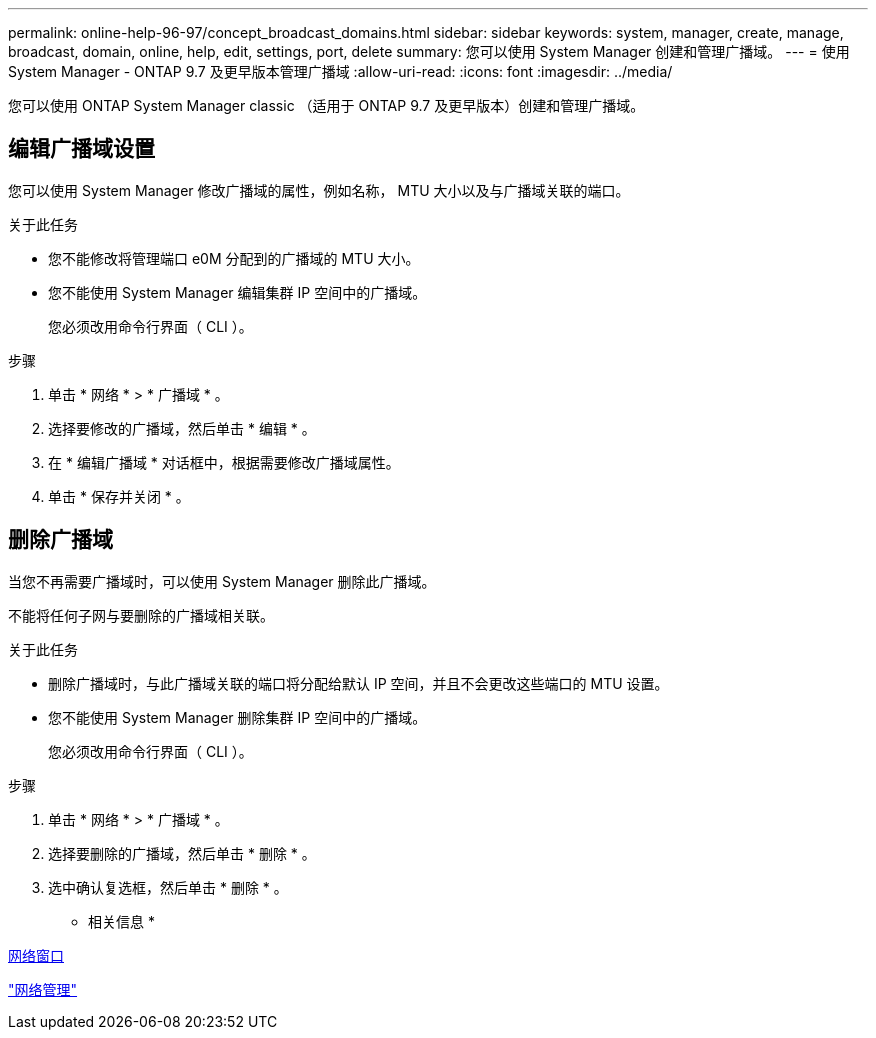 ---
permalink: online-help-96-97/concept_broadcast_domains.html 
sidebar: sidebar 
keywords: system, manager, create, manage, broadcast, domain, online, help, edit, settings, port, delete 
summary: 您可以使用 System Manager 创建和管理广播域。 
---
= 使用 System Manager - ONTAP 9.7 及更早版本管理广播域
:allow-uri-read: 
:icons: font
:imagesdir: ../media/


[role="lead"]
您可以使用 ONTAP System Manager classic （适用于 ONTAP 9.7 及更早版本）创建和管理广播域。



== 编辑广播域设置

您可以使用 System Manager 修改广播域的属性，例如名称， MTU 大小以及与广播域关联的端口。

.关于此任务
* 您不能修改将管理端口 e0M 分配到的广播域的 MTU 大小。
* 您不能使用 System Manager 编辑集群 IP 空间中的广播域。
+
您必须改用命令行界面（ CLI ）。



.步骤
. 单击 * 网络 * > * 广播域 * 。
. 选择要修改的广播域，然后单击 * 编辑 * 。
. 在 * 编辑广播域 * 对话框中，根据需要修改广播域属性。
. 单击 * 保存并关闭 * 。




== 删除广播域

当您不再需要广播域时，可以使用 System Manager 删除此广播域。

不能将任何子网与要删除的广播域相关联。

.关于此任务
* 删除广播域时，与此广播域关联的端口将分配给默认 IP 空间，并且不会更改这些端口的 MTU 设置。
* 您不能使用 System Manager 删除集群 IP 空间中的广播域。
+
您必须改用命令行界面（ CLI ）。



.步骤
. 单击 * 网络 * > * 广播域 * 。
. 选择要删除的广播域，然后单击 * 删除 * 。
. 选中确认复选框，然后单击 * 删除 * 。


* 相关信息 *

xref:reference_network_window.adoc[网络窗口]

https://docs.netapp.com/us-en/ontap/networking/index.html["网络管理"]
